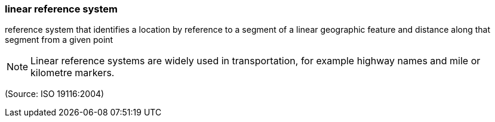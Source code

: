 === linear reference system

reference system that identifies a location by reference to a segment of a linear geographic feature and distance along that segment from a given point

NOTE: Linear reference systems are widely used in transportation, for example highway names and mile or kilometre markers.

(Source: ISO 19116:2004)

